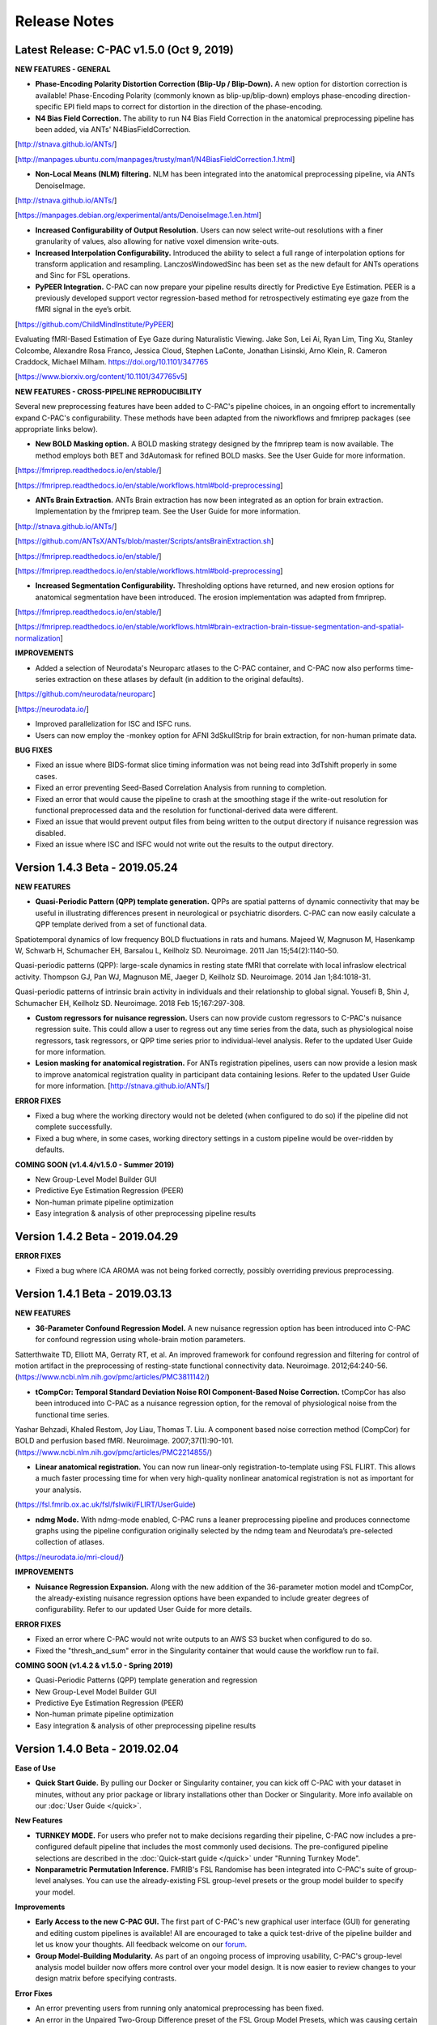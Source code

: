 Release Notes
-------------

Latest Release: C-PAC v1.5.0 (Oct 9, 2019)
^^^^^^^^^^^^^^^^^^^^^^^^^^^^^^^^^^^^^^^^^^

**NEW FEATURES - GENERAL**

* **Phase-Encoding Polarity Distortion Correction (Blip-Up / Blip-Down).** A new option for distortion correction is available! Phase-Encoding Polarity (commonly known as blip-up/blip-down) employs phase-encoding direction-specific EPI field maps to correct for distortion in the direction of the phase-encoding.

* **N4 Bias Field Correction.** The ability to run N4 Bias Field Correction in the anatomical preprocessing pipeline has been added, via ANTs' N4BiasFieldCorrection.

[http://stnava.github.io/ANTs/]

[http://manpages.ubuntu.com/manpages/trusty/man1/N4BiasFieldCorrection.1.html]

* **Non-Local Means (NLM) filtering.** NLM has been integrated into the anatomical preprocessing pipeline, via ANTs DenoiseImage.

[http://stnava.github.io/ANTs/]

[https://manpages.debian.org/experimental/ants/DenoiseImage.1.en.html]

* **Increased Configurability of Output Resolution.** Users can now select write-out resolutions with a finer granularity of values, also allowing for native voxel dimension write-outs.

* **Increased Interpolation Configurability.** Introduced the ability to select a full range of interpolation options for transform application and resampling. LanczosWindowedSinc has been set as the new default for ANTs operations and Sinc for FSL operations.

* **PyPEER Integration.** C-PAC can now prepare your pipeline results directly for Predictive Eye Estimation. PEER is a previously developed support vector regression-based method for retrospectively estimating eye gaze from the fMRI signal in the eye’s orbit.

[https://github.com/ChildMindInstitute/PyPEER]

Evaluating fMRI-Based Estimation of Eye Gaze during Naturalistic Viewing. Jake Son, Lei Ai, Ryan Lim, Ting Xu, Stanley Colcombe, Alexandre Rosa Franco, Jessica Cloud, Stephen LaConte, Jonathan Lisinski, Arno Klein, R. Cameron Craddock, Michael Milham. https://doi.org/10.1101/347765

[https://www.biorxiv.org/content/10.1101/347765v5]

**NEW FEATURES - CROSS-PIPELINE REPRODUCIBILITY**

Several new preprocessing features have been added to C-PAC's pipeline choices, in an ongoing effort to incrementally expand C-PAC's configurability. These methods have been adapted from the niworkflows and fmriprep packages (see appropriate links below).

* **New BOLD Masking option.** A BOLD masking strategy designed by the fmriprep team is now available. The method employs both BET and 3dAutomask for refined BOLD masks. See the User Guide for more information.

[https://fmriprep.readthedocs.io/en/stable/]

[https://fmriprep.readthedocs.io/en/stable/workflows.html#bold-preprocessing]

* **ANTs Brain Extraction.** ANTs Brain extraction has now been integrated as an option for brain extraction. Implementation by the fmriprep team. See the User Guide for more information.

[http://stnava.github.io/ANTs/]

[https://github.com/ANTsX/ANTs/blob/master/Scripts/antsBrainExtraction.sh]

[https://fmriprep.readthedocs.io/en/stable/]

[https://fmriprep.readthedocs.io/en/stable/workflows.html#bold-preprocessing]

* **Increased Segmentation Configurability.** Thresholding options have returned, and new erosion options for anatomical segmentation have been introduced. The erosion implementation was adapted from fmriprep.

[https://fmriprep.readthedocs.io/en/stable/]

[https://fmriprep.readthedocs.io/en/stable/workflows.html#brain-extraction-brain-tissue-segmentation-and-spatial-normalization]

**IMPROVEMENTS**

* Added a selection of Neurodata's Neuroparc atlases to the C-PAC container, and C-PAC now also performs time-series extraction on these atlases by default (in addition to the original defaults).

[https://github.com/neurodata/neuroparc]

[https://neurodata.io/]

* Improved parallelization for ISC and ISFC runs.

* Users can now employ the -monkey option for AFNI 3dSkullStrip for brain extraction, for non-human primate data.

**BUG FIXES**

* Fixed an issue where BIDS-format slice timing information was not being read into 3dTshift properly in some cases.

* Fixed an error preventing Seed-Based Correlation Analysis from running to completion.

* Fixed an error that would cause the pipeline to crash at the smoothing stage if the write-out resolution for functional preprocessed data and the resolution for functional-derived data were different.

* Fixed an issue that would prevent output files from being written to the output directory if nuisance regression was disabled.

* Fixed an issue where ISC and ISFC would not write out the results to the output directory.

Version 1.4.3 Beta - 2019.05.24
^^^^^^^^^^^^^^^^^^^^^^^^^^^^^^^

**NEW FEATURES**

* **Quasi-Periodic Pattern (QPP) template generation.** QPPs are spatial patterns of dynamic connectivity that may be useful in illustrating differences present in neurological or psychiatric disorders. C-PAC can now easily calculate a QPP template derived from a set of functional data.

Spatiotemporal dynamics of low frequency BOLD fluctuations in rats and humans. Majeed W, Magnuson M, Hasenkamp W, Schwarb H, Schumacher EH, Barsalou L, Keilholz SD. Neuroimage. 2011 Jan 15;54(2):1140-50.

Quasi-periodic patterns (QPP): large-scale dynamics in resting state fMRI that correlate with local infraslow electrical activity. Thompson GJ, Pan WJ, Magnuson ME, Jaeger D, Keilholz SD. Neuroimage. 2014 Jan 1;84:1018-31.

Quasi-periodic patterns of intrinsic brain activity in individuals and their relationship to global signal. Yousefi B, Shin J, Schumacher EH, Keilholz SD. Neuroimage. 2018 Feb 15;167:297-308.

* **Custom regressors for nuisance regression.** Users can now provide custom regressors to C-PAC's nuisance regression suite. This could allow a user to regress out any time series from the data, such as physiological noise regressors, task regressors, or QPP time series prior to individual-level analysis. Refer to the updated User Guide for more information.

* **Lesion masking for anatomical registration.** For ANTs registration pipelines, users can now provide a lesion mask to improve anatomical registration quality in participant data containing lesions. Refer to the updated User Guide for more information. [http://stnava.github.io/ANTs/]

**ERROR FIXES**

* Fixed a bug where the working directory would not be deleted (when configured to do so) if the pipeline did not complete successfully.
* Fixed a bug where, in some cases, working directory settings in a custom pipeline would be over-ridden by defaults.

**COMING SOON (v1.4.4/v1.5.0 - Summer 2019)**

* New Group-Level Model Builder GUI
* Predictive Eye Estimation Regression (PEER)
* Non-human primate pipeline optimization
* Easy integration & analysis of other preprocessing pipeline results

Version 1.4.2 Beta - 2019.04.29
^^^^^^^^^^^^^^^^^^^^^^^^^^^^^^^

**ERROR FIXES**

* Fixed a bug where ICA AROMA was not being forked correctly, possibly overriding previous preprocessing.

Version 1.4.1 Beta - 2019.03.13
^^^^^^^^^^^^^^^^^^^^^^^^^^^^^^^

**NEW FEATURES**

* **36-Parameter Confound Regression Model.** A new nuisance regression option has been introduced into C-PAC for confound regression using whole-brain motion parameters.

Satterthwaite TD, Elliott MA, Gerraty RT, et al. An improved framework for confound regression and filtering for control of motion artifact in the preprocessing of resting-state functional connectivity data. Neuroimage. 2012;64:240-56. (https://www.ncbi.nlm.nih.gov/pmc/articles/PMC3811142/)

* **tCompCor: Temporal Standard Deviation Noise ROI Component-Based Noise Correction.** tCompCor has also been introduced into C-PAC as a nuisance regression option, for the removal of physiological noise from the functional time series.

Yashar Behzadi, Khaled Restom, Joy Liau, Thomas T. Liu. A component based noise correction method (CompCor) for BOLD and perfusion based fMRI. Neuroimage. 2007;37(1):90-101. (https://www.ncbi.nlm.nih.gov/pmc/articles/PMC2214855/)

* **Linear anatomical registration.** You can now run linear-only registration-to-template using FSL FLIRT. This allows a much faster processing time for when very high-quality nonlinear anatomical registration is not as important for your analysis.

(https://fsl.fmrib.ox.ac.uk/fsl/fslwiki/FLIRT/UserGuide)

* **ndmg Mode.** With ndmg-mode enabled, C-PAC runs a leaner preprocessing pipeline and produces connectome graphs using the pipeline configuration originally selected by the ndmg team and Neurodata’s pre-selected collection of atlases.

(https://neurodata.io/mri-cloud/) 

**IMPROVEMENTS**

* **Nuisance Regression Expansion.** Along with the new addition of the 36-parameter motion model and tCompCor, the already-existing nuisance regression options have been expanded to include greater degrees of configurability. Refer to our updated User Guide for more details.

**ERROR FIXES**

* Fixed an error where C-PAC would not write outputs to an AWS S3 bucket when configured to do so.
* Fixed the "thresh_and_sum" error in the Singularity container that would cause the workflow run to fail.

**COMING SOON (v1.4.2 & v1.5.0 - Spring 2019)**

* Quasi-Periodic Patterns (QPP) template generation and regression
* New Group-Level Model Builder GUI
* Predictive Eye Estimation Regression (PEER)
* Non-human primate pipeline optimization
* Easy integration & analysis of other preprocessing pipeline results

Version 1.4.0 Beta - 2019.02.04
^^^^^^^^^^^^^^^^^^^^^^^^^^^^^^^

**Ease of Use**

* **Quick Start Guide.** By pulling our Docker or Singularity container, you can kick off C-PAC with your dataset in minutes, without any prior package or library installations other than Docker or Singularity. More info available on our :doc:`User Guide </quick>`.

**New Features**

* **TURNKEY MODE.** For users who prefer not to make decisions regarding their pipeline, C-PAC now includes a pre-configured default pipeline that includes the most commonly used decisions. The pre-configured pipeline selections are described in the :doc:`Quick-start guide </quick>` under "Running Turnkey Mode".

* **Nonparametric Permutation Inference.** FMRIB's FSL Randomise has been integrated into C-PAC's suite of group-level analyses. You can use the already-existing FSL group-level presets or the group model builder to specify your model.

**Improvements**

* **Early Access to the new C-PAC GUI.** The first part of C-PAC's new graphical user interface (GUI) for generating and editing custom pipelines is available! All are encouraged to take a quick test-drive of the pipeline builder and let us know your thoughts. All feedback welcome on our `forum <https://groups.google.com/forum/#!forum/cpax_forum>`__.

* **Group Model-Building Modularity.** As part of an ongoing process of improving usability, C-PAC's group-level analysis model builder now offers more control over your model design. It is now easier to review changes to your design matrix before specifying contrasts.

**Error Fixes**

* An error preventing users from running only anatomical preprocessing has been fixed.

* An error in the Unpaired Two-Group Difference preset of the FSL Group Model Presets, which was causing certain covariate labels to occasionally be formatted improperly, has been fixed.

**Coming Soon (Release 1.5 early 2019)**

* More denoising options
* Quasi-periodic pattern (QPP) identification
* New Graphical User Interface (GUI) Upgrade
* Further modularity & usability improvements

Version 1.3.0 Beta - 2018.10.08
^^^^^^^^^^^^^^^^^^^^^^^^^^^^^^^

**New Features**

* Bootstrap Analysis for Stable Clusters (BASC)
* Inter-subject Correlation (ISC)
* Independent Components Analysis (ICA)-based Denoising
* More FSL Group-Level Analysis presets
* Connectome matrix computation

Version 1.2.0 Beta - 2018.08.10
^^^^^^^^^^^^^^^^^^^^^^^^^^^^^^^

**New Features**

* **Multivariate Distance Matrix Regression (MDMR).** Exploratory, connectome-wide group-level analysis that allows researchers to explore relationships between patterns of functional connectivity and phenotypic variables. Compared to traditional univariate techniques which require rigorous correction for multiple comparisons, this multivariate approach significantly reduces the number of connectivity-phenotype comparisons needed for connectome-wide associations studies. See: `A multivariate distance-based analytic framework for connectome-wide association studies. <https://www.ncbi.nlm.nih.gov/pubmed/24583255>`__
 
**Improvements**

* **Improved Command-Line Interface.** C-PAC is now much easier to use through the command-line interface using the "cpac" CLI tool. Users can kick off individual and group-level analyses using a nested menu, generate new pipeline and data configuration files, and set up FSL FEAT model presets, all without using the Graphical User Interface. More details available :doc:`here.</running>`
* **Increased Skull-Stripping Configurability.** You can now modify the full range of parameters for both AFNI's 3dSkullStrip and FSL's BET for anatomical skull-stripping during preprocessing.
* **Default pipeline configuration.** For those who don’t want the options, C-PAC can run as a turnkey system using parameter selections recommended by our team. More details available :doc:`here.</running>`
* **Group-level Analysis Usability.** Group-level analyses now also accept tab-separated (.tsv) files for phenotypic information. This allows users to seamlessly pull in the participants.tsv files which often accompany BIDS datasets.
 
**Error Fixes**

* An error in v1.1.0 that was causing the QC pages to crash on SNR image generation in some pipeline runs has been fixed.
 
**Coming Soon (Release 1.3 early Fall)**

* Bootstrap Analysis for Stable Clusters (BASC)
* Inter-subject Correlation (ISC)
* Independent Components Analysis (ICA)-based Denoising
* More FSL Group-Level Analysis presets
* Supervised learning

Version 1.1.0 Beta - 2018.05.15
^^^^^^^^^^^^^^^^^^^^^^^^^^^^^^^

**New Features**

* **The Visual Data Quality Control Interface is back!** The QC interface provides HTML pages for each participant, scan, and preprocessing strategy featuring montage images of various preprocessing, analysis, and head motion images, graphs, and histograms. You can use these for a quick glance of your results.
* **FSL FEAT Group-Level Analysis Presets.** A new addition to C-PAC’s group-level analysis model builder that allows you to setup group-level models specified in the FSL User Guide with little effort. The preset generator allows you to select from a few commonly-used FEAT model configurations. The first six model types are in and more to come! :doc:`More details here. </group_analysis>`
* **Automated Anatomical Scan Selection (for Multisession datasets).** If using a dataset that features multiple anatomical/structural scans per participant, you can now configure the data configuration builder to automatically select which anatomical file to use in your pre-processing run. :doc:`More details here. </subject_list_config>`

**Improvements**

* **Leaner and Cleaner Output Directories.** The layout of the output directory has been made cleaner and easier to navigate. Many of the usual outputs written to the output directory by default are now optional, saving disk space as well. There are new options in the pipeline configuration enabling you to select which additional outputs should be included in the output directory. Again, see the User Guide for more information on this change.

**General Remarks**

* The data configuration YAML file format has been modified to feature deeper nesting of functional-related files (such as scan parameter files or field map files). Note, data configuration files from versions prior to v1.1.0 will not work with C-PAC v1.1.0 or later - you can use any already-existing data settings YAML files to regenerate these. See the User Guide for more information, or feel free to contact us if any assistance is needed. :doc:`More details here. </subject_list_config>`

**Error Fixes**

* The z-stat output files of group-level analysis are now labeled after the contrast names provided by the user during the group model creation process.

**Coming Soon (Releases 1.2 and 1.3 this summer)**

* Multivariate Distance Matrix Regression (MDMR)
* Bootstrap Analysis for Stable Cluster (BASC)
* More FSL Group-Level Analysis presets
* Expanded range of skull stripping options
* Expanded nuisance regression options

Version 1.0.3 Beta - 2018.01.26
^^^^^^^^^^^^^^^^^^^^^^^^^^^^^^^

General Remarks

#. The Subject/Participant list YAML file has been renamed the "Data Configuration" file. What used to be named the "data config", which contains the presets used to generate the participant list, has been renamed the "Data Settings" file. This also makes the main CPAC interface consistent with the CPAC BIDS-App. See the `User Guide section about building a data configuration file <http://fcp-indi.github.io/docs/user/subject_list_config.html>`__ for more information.

New Features

#. Field map distortion correction via FSL FUGUE has been introduced as a pre-processing option. Users can provide the phase difference and magnitude files required to generate the field map (if applicable) through the data configuration (participant list) builder. See the `User Guide section about distortion correction <http://fcp-indi.github.io/docs/user/func.html#field-map-based-distortion-correction>`__ for more information.

#. A new script called cpac_data_config_setup.py has been introduced, which allows users to quickly and easily create a data settings template for modification, and then use this data settings file to generate their data configuration. This script does the same thing that the data configuration builder GUI does, except without needing to be able to open the GUI (for example, when SSHing into a server). Information on its usage is available `here <http://fcp-indi.github.io/docs/user/subject_list_config.html#creating-the-data-configuration-file-from-terminal>`__.

#. When building your data configuration (participant list), input data can now be filtered by site, session, and series.

#. For building your data configuration (participant list), support for BIDS-protocol scan parameter reading from JSON files has been introduced.

#. Logging can now be disabled by entering "run_logging: False" in your pipeline configuration YAML file.

Improvements

#. The layout and naming of fields in the data configuration builder GUI are now clearer.

#. More informative status messages have been introduced detailing the data configuration building process (progress, amount of input data found, etc.).

#. Data configuration files (participant lists) are now ordered by site, and then participant ID, for easier searching and navigation when manually viewing or editing the YAML file.

Error Fixes

#. The bug in the group-level analysis model builder GUI reported earlier, where the ordering of the contrasts in the contrast matrix provided to FSL FLAME did not always match the order in which they were specified in the group model builder GUI, has been fixed.

#. An error introduced in v1.0.2 that was causing the CompCor nuisance regression strategy to not run even if it was selected in some cases, has been fixed.

#. When generating a data configuration file (participant list), a bug sometimes causing some scans to not be included in a participant entry has been fixed.

#. Fixed a bug where sometimes de-spiking could cause a crash if no volumes are marked for excessive motion.

#. The formatting of the motion parameters CSV file has been fixed.


Version 1.0.2 Beta - 2017.11.03
^^^^^^^^^^^^^^^^^^^^^^^^^^^^^^^

#. CPAC now offers De-Spiking as an option in nuisance regression, which regresses out the impact of motion-induced artifacts from the functional timeseries from volumes exhibiting motion greater than a specified threshold, without removing those volumes.

#. Users can now select which Framewise Displacement (FD) calculation to use (Jenkinson's or Power's) when applying the motion threshold for either Scrubbing or De-Spiking.

#. Scrubbing has been moved to the Nuisance Regression tab in the GUI's pipeline configuration editor. The pipeline configuration YAML keys have changed for scrubbing settings. See the `User Guide Nuisance Regression page <http://fcp-indi.github.io/docs/user/nuisance.html#configuration-without-the-gui>`__ and the `sample pipeline configuration file <https://github.com/FCP-INDI/C-PAC/blob/v1.0.2/configs/pipeline_config.yml#L335>`__ for more details.

#. Re-introduced the ability to stop pipeline runs easily from the GUI.

#. Fixed a bug in the data configuration (subject list) builder that would cause non-NIfTI files to be included if the user did not explicitly define the file extension in the file template.

#. Fixed a bug in the data configuration (subject list) builder where some fields would not get populated when re-loading the settings in the GUI.

#. Added better error-catching and messages in nuisance regression which warn the user if nuisance parameters are too stringent for the regression to complete properly.

Version 1.0.1b Beta - 2017.09.07
^^^^^^^^^^^^^^^^^^^^^^^^^^^^^^^^

#. CPAC is now compatible with Nipype version 0.13.

#. AWS S3 bucket support for BIDS data format participant list builder.

#. The pipeline configuration editor's "Test Configuration" feature now works with participant lists that contain AWS S3 paths.

#. The cpac_install.sh and cpac_setup.py scripts have been fixed to be compatible with recent changes.

#. Fixed a bug in the group-level analysis model builder that would prevent the user from running group analysis on outputs from Seed-Based Correlation Analysis.

#. Fixed a bug in the group-level analysis pipeline where AFNI 3ddot would fail when performing a check on the merged 4D derivative file.

#. Fixed an issue where crash files would be generated at the beginning of the pipeline for the 'check_for_s3' nodes even when not pulling data from an S3 bucket.

#. Added more checks for file permissions and scan names at the beginning of the pipeline run.

Version 1.0.1 Beta - 2016.12.09
^^^^^^^^^^^^^^^^^^^^^^^^^^^^^^^

Participant list builder fixes:

#. The {participant}, {session}, etc. tags once again work properly, and are now more flexible for custom filepath formats. For example, multiple tags on one directory level, combinations of tags and custom string prefixes/suffixes, and multiple instances of the same tag in one path template are now all supported.

#. When providing a participant inclusion list (under Subjects to Include) and a site inclusion list (under Sites to Include) at the same time, the builder used to ignore the Sites to Include input. This is no longer the case and will generate an intersection of the Sites and Participant inclusion lists provided.

#. Including a scan parameters CSV containing information for multiple sites during participant list generation will no longer include scan parameters for sites not included in your data.

#. Addition of informative messages while constructing the participant list- will warn the user when a participant included in Subjects to Include does not exist or could not be found in the data, and will list these missing participant IDs.

#. When the input data does not have a session level, the participant list builder will now provide the default session "ses-1" instead of requiring a session level to be included. This is the case for both BIDS and custom data formats.

Installation script updates:

#. Now more robust to package name differences between different versions of Ubuntu.

#. Now uses the Neurodebian ants package for all versions of Ubuntu except for 14.04.

#. Compiles libxp for Ubuntu >= 16.04 for AFNI.

Other updates:

#. The nuisance regressors are now written out to a 1D file found under "functional_nuisance_regressors" in the output directory.

#. Fixed a bug where locally-stored input files would  potentially deleted if the user would use the "Test Configuration" feature with a participant list that contained both S3 links and local filepath file templates.

#. A few redundant and unnecessary directories in the individual-level analysis output directory have been removed. These were re-writes of the ANTS-based anatomical registration warp files.

#. The pipeline configuration file editor now includes the CPAC version number in the configuration YAML file.

#. More informative error messages for when there is a problem in the pipeline configuration, such as the presence of unreferenced variable names in file paths.

Version 1.0.0 Beta - 2016.11.03
^^^^^^^^^^^^^^^^^^^^^^^^^^^^^^^

#. CPAC now calculates network centrality derivatives using the new 3dDegreeCentrality, 3dEigenvectorCentrality, and 3dLFCD AFNI tools implemented by our developers. These implementations are optimized to minimize the memory requirements while speeding up computation time. If you have an already#.existing installation of AFNI that does not have these newer tools, you can update your installation by running "@update.afni.binaries" from your AFNI installation directory.

#. CPAC inputs can now be directly downloaded from and outputs can be directly uploaded to AWS S3 cloud storage.

#. SLURM cluster resource scheduler compatibility added.

#. We removed user specified segmentation thresholds from the segmentation workflow and instead rely on the default thresholds used by FSL's FAST tool. This removes the issue of choosing an appropriate threshold, which would previously result in no WM or CSF signals for nuisance correction.

#. The GUI has been reorganized to simplify pipeline configuration, and specifically to improve handling of nuisance correction strategies and specifying ROIs for time series extraction and seed correlation analysis.

#. Group-level analysis has been over-hauled to make it run more quickly, handle repeated measures, make entering contrasts more intuitive, and improve transparency in to the model generation process.

#. Nipype and CPAC have been updated to use a resource aware scheduler that incorporates information about the amount of memory and cores currently available when choosing a pipeline step to run. This should maximize running different pipeline steps in parallel while reducing the occurrence of out-of-memory errors and system lock-ups.

#. The output resolution in MNI space for statistical derivatives (e.g., ReHo, DC, etc) and 4D preprocessed functional data can be specified separately. The user can now also decide not to write the 4D preprocessed data into MNI space. Both of these steps can significantly reduce memory and disk space requirements.

#. Improved logging.

#. Column names of ROI time series files and file names for SCA outputs are now based on the unique identifier used for the ROI in the corresponding atlas, making it easier to relate the files back to the ROIs.

#. For the subject list generated, we replaced the confusing "%s" identifiers in file path templates with {participant}, {site}, {session} to make generating these templates more user friendly.

#. Added support for BIDS file structure.

Version 0.3.9 Alpha - 2015.04.02
^^^^^^^^^^^^^^^^^^^^^^^^^^^^^^^^

#. Major group analysis model builder upgrades:

    * F-tests are now fully integrated into the new model builder GUI.

    * Users can now provide their own custom, hand-coded contrasts matrix if they do not wish to use the model builder's contrast dialog.

    * The "mean of measure" regressor option can now be calculated using a specified mask, in addition to the option of using an automatically created mask for each individual.

    * A custom ROI mask file can now be provided with one or more ROIs - the mean of these ROIs will then be calculated and included as regressors in the model. This will enable for example, including seperate regressors for white matter and CSF.

    * The statistical derivatives to be analyzed can now be specified for each group model, allowing the user more flexibility for using different group models (i.e. include different nuisance regressors) for different derivatives. 

    * Better error checking and more informative error and warning messages have been added.

#. New AWS functionality, which contain utilities for interacting with Amazon Web Services' S3 storage service, including upload, download, renaming files. Additionally, it provides some tools for local file MD5 sums and AWS credentials fetching.

#. Scrubbing now works properly.

#. Pipeline speed-ups gained by ensuring ANTS-based symmetric anatomical registration only runs when necessary.

#. Moved to Jenkinson's Mean Framewise Displacement (Mean FD) calculation for MeanFD-related measures.

#. Made the output file structure for SCA outputs more clear.

#. Changed the working directory structure for group analysis so that it is more clear.

#. Fixed a bug where the skull-stripped brain was actually being used when the user selected to calculate the ANTS anatomical-to-template registration with the skull on.

#. Fixed a bug in group analysis where not all of the selected derivatives would run in some cases.

#. Fixed a bug where the pipeline would crash if the segmentation thresholds were set too high. This will now result in a easy to understand error message.

#. Fixed a bug where the cluster size for ReHo would not be properly saved in the pipeline configuration file.

#. Updated the ANTS registration workflow to work with newer versions of ANTs and ITK.

#. Fixed a bug where CPAC group-level analysis would not run on a single cluster node, even with "Run CPAC on a Cluster/Grid" turned off.

#. Introduced more checks and error messages for improper subject-list formatting and inputs.

#. Introduced checks to determine whether the user has the required software packages installed before starting a pipeline run.

#. Fixed some bugs where users would run into obstacles when trying to run CPAC on certain installations.

#. Fixed a bug where AFNI outputs would be written out in the wrong format resulting in a CPAC crash.

Version 0.3.8 Alpha - 2014.12.10
^^^^^^^^^^^^^^^^^^^^^^^^^^^^^^^^
#. Fixed a bug in which ANTS registration transforms were applied in the wrong order.

#. "Treatment" coding has been enabled as an option in the Group Analysis Model Builder.

#. Resolved several errors effecting warping Dual Regression outputs to standard space.

#. SCA correlation maps now written out into 4D file instead of being stored into a 5D file (with the 4-dimension being a singleton).

#. Fixed a bug in compCor nuisance regression in which WM and CSF time-series were not variance normalized, as implemented by the original paper. 

#. Updated the cpac_run.py script available in the scripts directory in order to reflect changes in how CPAC is run, update documentation, and enable users to invoke custom installs of Nipype and CPAC.

#. Several GUI error fixes and improvements:
    - Introduced more descriptive error messages if the subject list is formatted or entered incorrectly.
    - Fixed an issue with input checking in the pipeline configuration editor.
    - Fixed an issue where saving an edited pipeline configuration file would require the user to re-load the file onto the pipeline list.

#. Developer tools: Created a unit test created for the Network Centrality workflow.


Instructions for Updating to 0.3.8
``````````````````````````````````
#. Download and install the Nipype version 0.10.0, tested to work with CPAC 0.3.8, from `Github <https://github.com/nipy/nipype/releases/tag/0.10.0>`__.

#. Download the new version from `Github <https://github.com/FCP-INDI/C-PAC>`__ or the `CPAC homepage <http://fcp-indi.github.io.>`__.

#. Replace the old CPAC directory with the new files and then run ``sudo python setup.py install``.


Version 0.3.7 Alpha - 2014.10.29
^^^^^^^^^^^^^^^^^^^^^^^^^^^^^^^^
#. CPAC 0.3.7 has been migrated to a newer version of Nipype, version 0.10.0. Upgrade instructions are found below.

#. ANTS anatomical registration now calculates and applies an additional transform which makes registration more robust to certain input images that may have had registration difficulties otherwise.

#. Users can now set a custom number of cores to dedicate to anatomical registration when using ANTS, enabling faster registration speeds (just be careful not to assign more than you have!).

#. Group analysis no longer requires symbolic links to be generated in order to run.

#. Fixed the Network Centrality RAM shortage bug and improved stability of the Network Centrality code.

#. Network Centrality now produces smoothed non-z-score-standardized outputs.

#. Bug fixes concerning the GUI and pipeline configuration editor, including an issue where input file paths were checked in the pipeline configuration editor even when the associated workflows were turned off.


Instructions for Updating to 0.3.7
``````````````````````````````````
#. Download and install the Nipype version 0.10.0, tested to work with CPAC 0.3.7, from `Github <https://github.com/nipy/nipype/releases/tag/0.10.0>`__.

#. Download the new version from `Github <https://github.com/FCP-INDI/C-PAC>`__ or the `CPAC homepage <http://fcp-indi.github.io.>`__.

#. Replace the old CPAC directory with the new files and then run ``sudo python setup.py install``.


Version 0.3.6 Alpha - 2014.10.08
^^^^^^^^^^^^^^^^^^^^^^^^^^^^^^^^
#. Including EV interactions in group analysis model design is now possible in the CPAC group analysis model builder. Refer to the Patsy documentation for more information on interactions and how to encode them: https://patsy.readthedocs.org/en/latest/formulas.html#the-formula-language

#. Introduced the option to run ANTS anatomical registration using an input image with the skull on.

#. Users can now provide CPAC with input anatomical images that have already been skull-stripped.

#. More flexible slice-timing correction configuration.

#. z-score standardization and Fisher z-score standardization now take place after registration to template and smoothing, and naming conventions for z-score standardized outputs in the output directory are now more clear.

#. Dual regression now also outputs anatomically registered and smoothed outputs as files in addition to the regular "stack" (one file with each map included as a volume).

#. Assorted improvements to error messages and reporting.


Instructions for Updating to 0.3.6
``````````````````````````````````
#. Download the new version from `Github <https://github.com/FCP-INDI/C-PAC>`__ or the `CPAC homepage <http://fcp-indi.github.io.>`__.

#. Replace the old CPAC directory with the new files and then run ``sudo python setup.py install``.


Version 0.3.5 Alpha - 2014.09.22
^^^^^^^^^^^^^^^^^^^^^^^^^^^^^^^^
#. Upgraded to the newer version of ANTS for anatomical and functional registration, introducing the new tools available and making the installation process more straightforward.

#. New group analysis model builder:
    - New user-friendly GUI for setting up your group-level analysis model, with an easier interface for configuring your EVs.
    - Design matrices are now generated using the Patsy software package; you can specify your model with a design formula.
    - The ability to include the mean of your output as a regressor has been introduced (mean regression).
    - New interface for specifying contrasts using simple operators (EV1a > EV1b, etc.).
    - Users can now specify a separate output directory for group analysis, so several runs can be completed without having to move previous group-level analysis runs into backup folders.

#. Improved memory usage during network centrality with sparsity thresholding.

#. Allowed users to provide their own lateral ventricles mask for CSF nuisance regression and corrected a source of inflexibility regarding how CPAC extracts signal from the ventricles.

#. Resolved an issue where functional images and derivatives would be written into a resolution other than what the user specified, an issue where f/ALFF outputs would be written into data types more space-consuming than necessary, an issue with an incorrect registration in nuisance correction, and assorted other bug fixes and improved error messages.

#. Several GUI improvements to user-friendliness in the pipeline configuration editor.

* View a complete guide to the new model builder at the `Group Analysis page of our User Guide <http://fcp-indi.github.io/docs/user/group_analysis.html>`__.


Instructions for Updating to 0.3.5
``````````````````````````````````
#. Download and install the new custom version of Nipype designed to work with CPAC 0.3.5 from `Github <https://github.com/FCP-INDI/nipype/releases/tag/v0.9.2_cpac_tested>`__.

#. Upgrade your ANTS installation to the newest version - instructions available on the `installation page of the CPAC User Guide <http://fcp-indi.github.io/docs/user/install.html>`__.

#. Re-download the CPAC Image Resources to ensure you have the new binarized lateral ventricle masks required for CSF nuisance regression, available `here <http://fcon_1000.projects.nitrc.org/indi/cpac_resources.tgz>`__, and follow the instructions available in the `User Guide <http://fcp-indi.github.io/docs/user/install.html>`__ under the section called "Install CPAC Image Resources".


Version 0.3.4 Alpha - 2014.04.08
^^^^^^^^^^^^^^^^^^^^^^^^^^^^^^^^
#. Added local Functional Connectivity Density (lFCD) measure to the Network Centrality options.

#. Added the ability to specify different centrality parameters for each of the measures (degree, eigenvector, lFCD).

#. Group-level analysis is now able to be run in parallel - simply set the amount of processors you wish to dedicate in the Group 

#. Analysis tab in the pipeline editor window under 'Number of Models to Run Simultaneously'.

#. The processing run timing feature is now more polished- look for a cpac_individual_timing_{pipeline name}.csv or cpac_group_timing_{pipeline name}.csv file in your output directory for a breakdown and comparison of information and run times from separate runs.

#. Introduced the option to turn on/off Z-score standardization of outputs - this can be found within the 'Derivatives Settings' tab in the pipeline editor.

#. GUI fixes and improvements, including errors involving naming the pipeline yaml file and the removal of redundant options.

#. Group level analysis models no longer overwrite each other within the working directory - all subcategories, ROIs, etc. retain their intermediary files for re-runs.

#. The 'Test Configuration' feature in the pipeline editor is now more robust.

#. ANTS anatomical registration no longer takes up more processors than has been assigned by the user.

#. Speed improvements for centrality functions, including new C-based code.

#. Setting the memory limit for centrality will now work appropriately. Number of voxels to compute connectivity maps for at once will be set to be equal to the memory limit.

#. Improved unit testing for dual regression, TSE and SCA

#. TSE can now handle masks and ROIs with floating point values

#. Pipeline config files with a leading number in their CPAC pipeline name will now load into the GUI properly


Instructions for Updating to 0.3.4
``````````````````````````````````
#. Download the new version from `Github <https://github.com/FCP-INDI/C-PAC>`__ or the `CPAC homepage <http://fcp-indi.github.io.>`__.

#. If you do not have Cython installed already, follow the instructions `here <http://fcp-indi.github.io/docs/user/install.html#install-python-dependencies>`__.

#. Replace the old CPAC directory with the new files and then run ``sudo python setup.py install``.


Version 0.3.3 Alpha - 2013.12.31
^^^^^^^^^^^^^^^^^^^^^^^^^^^^^^^^
#. CPAC is now compatible with Nipy's Nipype 0.9.

#. A major group-level analysis error was resolved.

#. Forking of strategies is now possible through the GUI (for example, running two different registration methods at the same time).

#. Significant useability improvements to the GUI.

#. You can now specify separate seeds for timeseries extraction only or timeseries extraction intended for seed correlation analysis (SCA).

#. A new "Test Configuration" option has been included in the pipeline editor in the GUI which enables users to test their setup before running the pipeline.

#. An issue where the network centrality workflow would use more cores than assigned has been resolved.

#. An issue where VMHC maps would only be generated in 2mm resolution despite what was assigned has been resolved.

#. An issue where the raw correlation map for SCA was only being generated for one seed has been resolved.

#. An issue where timeseries extraction and seed correlation analysis would not run for new seeds defined in the pipeline editor was resolved.


Version 0.3.2 Alpha - 2013.11.04
^^^^^^^^^^^^^^^^^^^^^^^^^^^^^^^^
#. The option to use the `ANTS registration <http://stnava.github.io/ANTs/>`__ tool for anatomical registration has been introduced.

#. The option to toggle `Boundary Based Registration <http://fsl.fmrib.ox.ac.uk/fsl/fslwiki/FLIRT_BBR>`__ on and off for functional to anatomical registration has been introduced.

#. Automatic QC page creation enabled.

#. Pipeline configuration files created by older versions of CPAC are now automatically checked for missing parameters.

#. There have been several assorted GUI fixes and improvements.


Version 0.3.1 Alpha - 2013.09.13
^^^^^^^^^^^^^^^^^^^^^^^^^^^^^^^^
#. A range of improvements to the GUI and its operation.

#. Extended improvements to group analysis operation.

#. Error fix: custom FSL-FNIRT configuration files can now successfully be provided to CPAC.

#. Error fix: CPAC setup.py would not fully overwrite old files - setup.py now works correctly and also creates a backup folder with the old CPAC install directory.

#. Addition of some more informative and user-friendly error messages and user warnings.

#. CPAC pipeline configuration file renamed from config.yml to pipeline_config.yml.

#. Group analysis function update: the ability to classify EVs as either categorical or continuous has been temporarily removed as we continue our ongoing process of refining CPAC's group analysis model builder. The user must now provide a phenotypic file (.csv format) with categorical EVs broken out into dummy variables.

Version 0.1.9 Alpha - 2013.03.18
^^^^^^^^^^^^^^^^^^^^^^^^^^^^^^^^
1) feature: Dual Regression for Spatial Maps and ROIs
2) feature/issue120: Flexibility with multiple models and model-specific subject list
3) feature/issue157: Condor cluster job submission support
4) fix/issue108: (re)check output directory when pipeline is run again
5) fix/issue147: Split up covariates if create_fsl_model.py when modeling group variances seperately
6) fix/issue139: Rename "sink" directory to "output" directory

Version 0.1.8 Alpha - 2013.2.20
^^^^^^^^^^^^^^^^^^^^^^^^^^^^^^^
1) Modification- replaced all configuration files(config.py, CPAC_subject_list.py, config_fsl.py, data_config.py) to YAML formats
2) Fix- Ignore empty lines and commented lines in all txt files used as input by CPAC
3) Fix - Configuration files import issue.  
4) Removed confusing directories with numbers for sca roi outputs and centrality outputs. Now all the ROI outputs go into a single directory per subject and same holds centrality outputs


Version 0.1.7 Alpha - 2013.02.05
^^^^^^^^^^^^^^^^^^^^^^^^^^^^^^^^
1) Improved Error message for Removing Working Directory
2) New Centrality Workflow
3) Fixed underscore problem when no session in the data
4) FSL model file generator tool : one run, improved error reporting, multicollinearity detection
5) ROI , mask and template spefications are now files instead of directories
6) Anatomical and Functional Data can now be registered to different standard resolution templates
7) Subject processed fully notification after the subject pipeline finishes


Version 0.1.6 Alpha - 2013.01.21
^^^^^^^^^^^^^^^^^^^^^^^^^^^^^^^^

1) Fix logger in extract_data.py tool
2) Nuisance code Refactoring
3) Fixed ROI names in SCA
4) Added Import for create_fsl_model in local __init__.py
5) Added New Pipeline names
6) Fixed Pipeline Naming bug when package is installed
7) Centrality fix to handle NAN correlation values
8) Generate ROI nifti files using user co-ordinates
9) Fix output directory structure to handle multiple model run with single subject list
10) Fix in Group Analysis, to get 4D EPI as per input subject list
11) Boundary Based Registration becomes the default registration
12) New Alff/fAlff workflow
13) Updates in config file to accomodate new features
14) Fix to append unit of time(in TR) in slice timing correction: get_scan_parameters
15) Minor changes in create_fsl_model : replace '#' in output csv name with '__'
16) Feature addition to clear subject level working directory
17) Added Exception to handle missing dependancy for pygraphviz
18) Added extract_parameters.py script to consolidate motion parameters


Version 0.1.1 Alpha - 2012.10.15
^^^^^^^^^^^^^^^^^^^^^^^^^^^^^^^^

* **Scrubbing:** Users can now specify the number of TRs that should be removed before and after an offending TR.

* **Scrubbing:** C-PAC now prints a warning specifying the number of time points left after scrubbing. If no time points are left, C-PAC will crash and print an error.

* **Slice Timing:** Users can now specify which sites are run with slice timing correction.

* **Slice Timing:** Slice timing correction is now able to read slice timing information directly from an image file, and works on Multiband sequences.

* **Timeseries:** Users can now specify a different number of initial TRs to be removed for each site.

* **Data Config:** Data extraction now works for the NKI-TRT data set, and automatically extracts scan parameters for each subject from the image file.

* **Fix:** C-PAC no longer crashes if dot is not installed. Instead, it prints an error and contines running.



